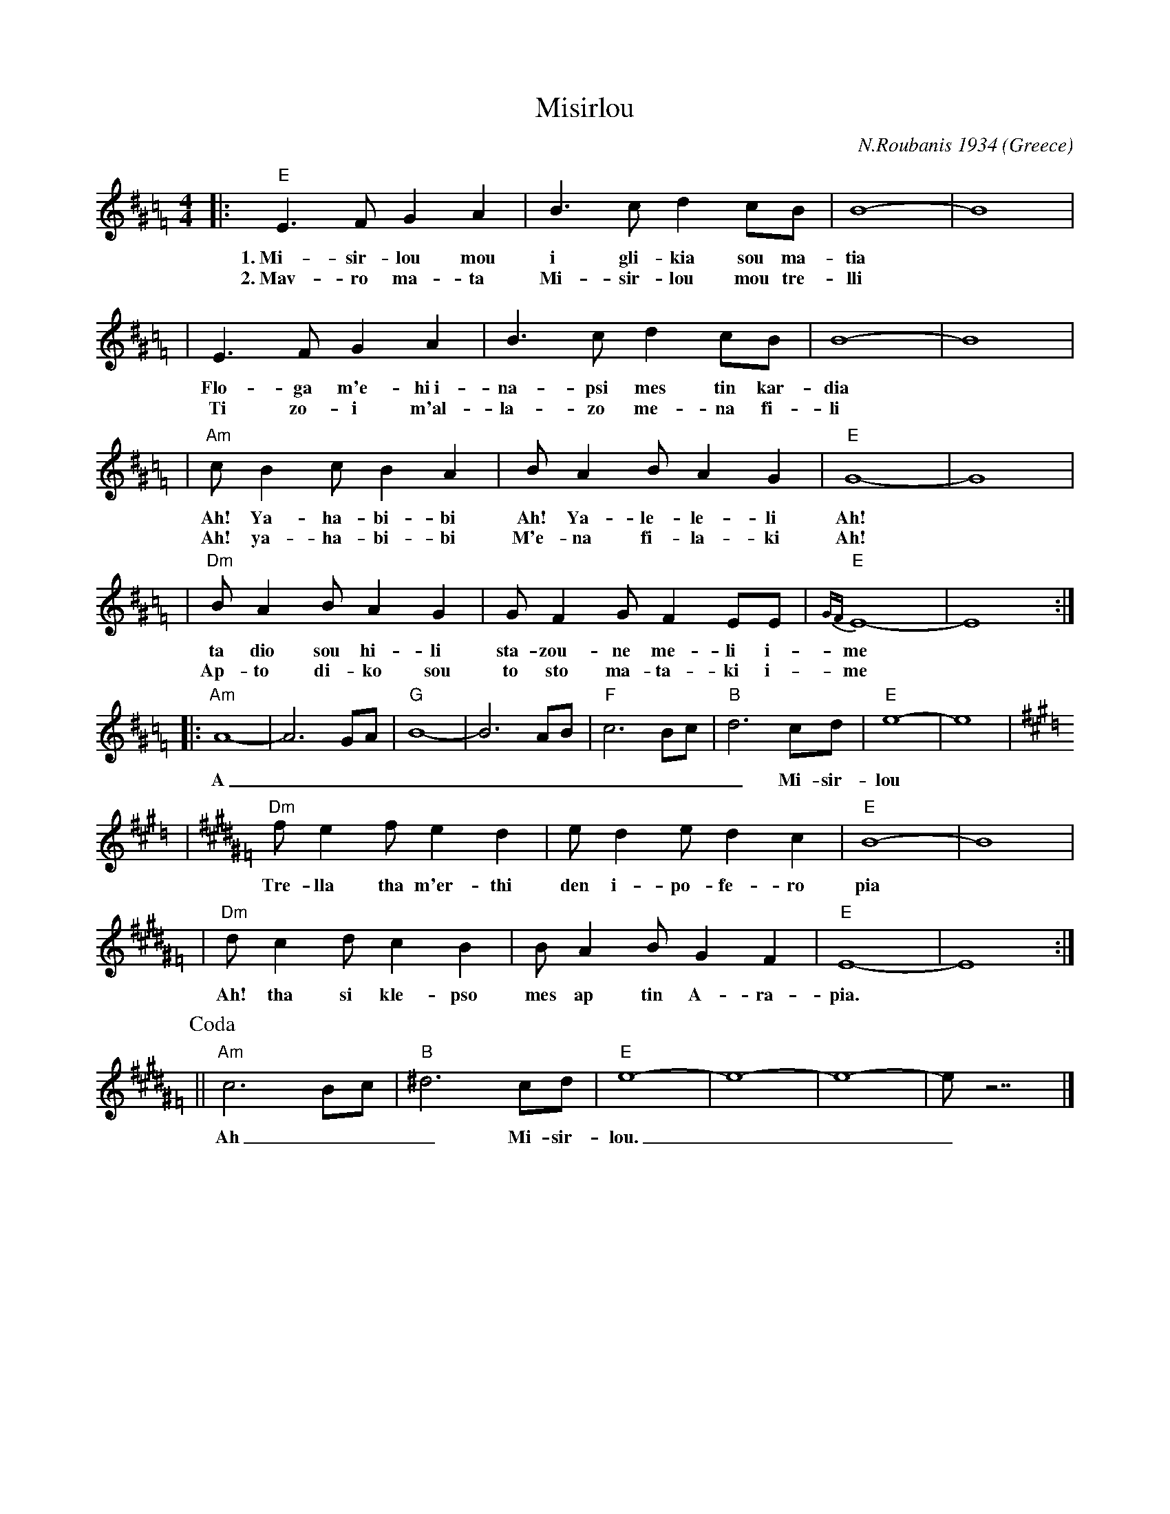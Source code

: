 X: 392
T: Misirlou
C: N.Roubanis 1934
O: Greece
Z: John Chambers <jc:trillian.mit.edu>
M: 4/4
L: 1/8
K: E exp ^d^G=c=F
|: "E"E3 F G2 A2 | B3c d2cB | B8- | B8 |
w: 1.~Mi-sir-lou mou i gli-kia sou ma-tia
w: 2.~Mav-ro ma-ta Mi-sir-lou mou tre-lli
| E3F G2A2 | B3c d2cB | B8- | B8 |
w: Flo-ga m'e-hi~i-na-psi mes tin kar-dia
w: Ti zo-i m'al-la-zo me-na fi-li
| "Am"cB2c B2A2 | BA2B A2G2 | "E"G8- | G8 |
w: Ah! Ya-ha-bi-bi Ah! Ya-le-le-li Ah!
w: Ah! ya-ha-bi-bi M'e-na fi-la-ki Ah!
| "Dm"BA2B A2G2 | GF2G F2EE | "E"{GF}E8- | E8 :|
w: ta dio sou hi-li sta-zou-ne me-li i-me
w: Ap-to di-ko sou to sto ma-ta-ki i-me
|: "Am"A8- | A6 GA | "G"B8- | B6 AB | "F"c6 Bc | "B"d6 cd | "E"e8- | e8 | [K:E=d]
K:E^G=F
w: A___________ Mi-sir-lou
| "Dm"f e2 f e2 d2 | e d2 e d2 c2 | "E"B8- | B8 |
w: Tre-lla tha m'er-thi den i-po-fe-ro pia
| "Dm"d c2 d c2 B2 | B A2 B G2 F2 | "E"E8- | E8 :|
w: Ah! tha si kle-pso mes ap tin A-ra-pia.
P: Coda
|| "Am"c6 Bc | "B"^d6 cd | "E"e8- | e8- | e8- | e z7 |]
w: Ah___ Mi-sir-lou.___
